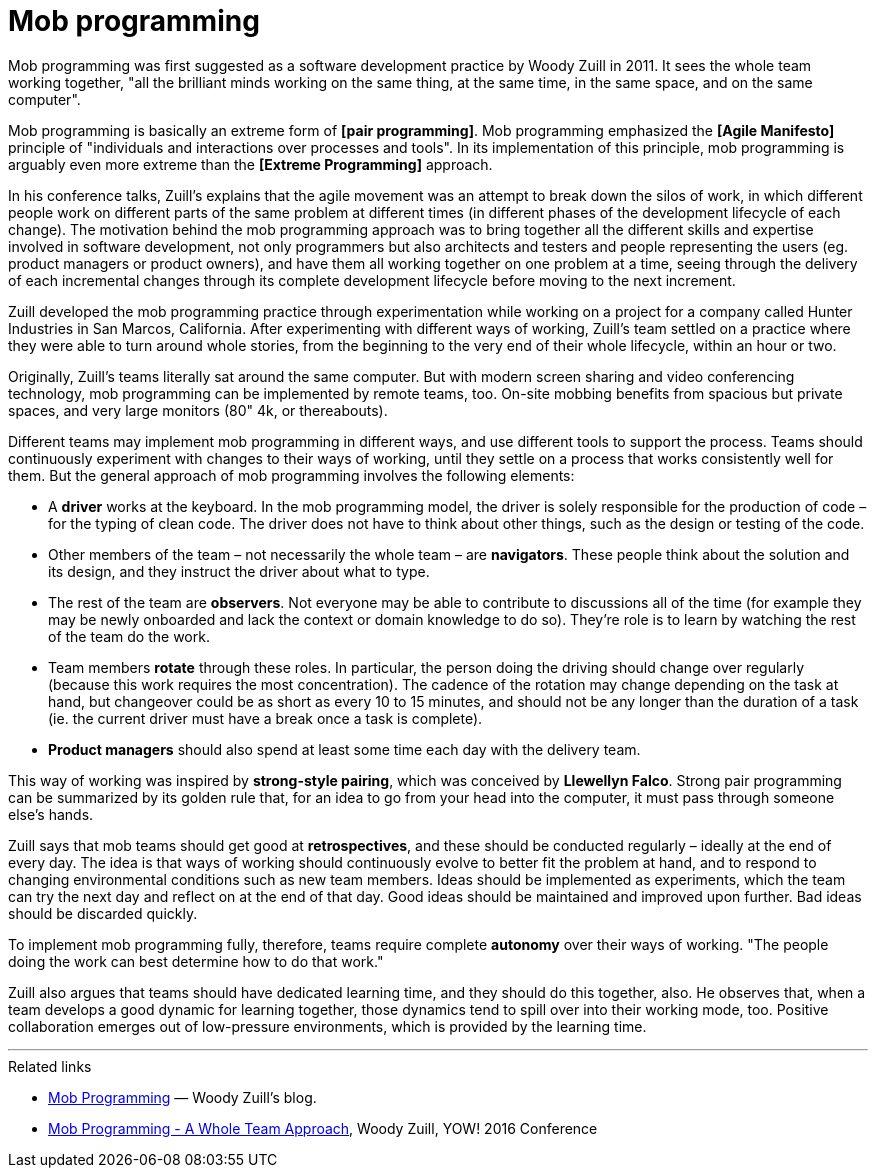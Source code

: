 = Mob programming

Mob programming was first suggested as a software development practice by Woody Zuill in 2011. It sees the whole team working together, "all the brilliant minds working on the same thing, at the same time, in the same space, and on the same computer".

Mob programming is basically an extreme form of *[pair programming]*. Mob programming emphasized the *[Agile Manifesto]* principle of "individuals and interactions over processes and tools". In its implementation of this principle, mob programming is arguably even more extreme than the *[Extreme Programming]* approach.

In his conference talks, Zuill's explains that the agile movement was an attempt to break down the silos of work, in which different people work on different parts of the same problem at different times (in different phases of the development lifecycle of each change). The motivation behind the mob programming approach was to bring together all the different skills and expertise involved in software development, not only programmers but also architects and testers and people representing the users (eg. product managers or product owners), and have them all working together on one problem at a time, seeing through the delivery of each incremental changes through its complete development lifecycle before moving to the next increment.

Zuill developed the mob programming practice through experimentation while working on a project for a company called Hunter Industries in San Marcos, California. After experimenting with different ways of working, Zuill's team settled on a practice where they were able to turn around whole stories, from the beginning to the very end of their whole lifecycle, within an hour or two.

Originally, Zuill's teams literally sat around the same computer. But with modern screen sharing and video conferencing technology, mob programming can be implemented by remote teams, too. On-site mobbing benefits from spacious but private spaces, and very large monitors (80" 4k, or thereabouts).

Different teams may implement mob programming in different ways, and use different tools to support the process. Teams should continuously experiment with changes to their ways of working, until they settle on a process that works consistently well for them. But the general approach of mob programming involves the following elements:

* A *driver* works at the keyboard. In the mob programming model, the driver is solely responsible for the production of code – for the typing of clean code. The driver does not have to think about other things, such as the design or testing of the code.

* Other members of the team – not necessarily the whole team – are *navigators*. These people think about the solution and its design, and they instruct the driver about what to type.

* The rest of the team are *observers*. Not everyone may be able to contribute to discussions all of the time (for example they may be newly onboarded and lack the context or domain knowledge to do so). They're role is to learn by watching the rest of the team do the work.

* Team members *rotate* through these roles. In particular, the person doing the driving should change over regularly (because this work requires the most concentration). The cadence of the rotation may change depending on the task at hand, but changeover could be as short as every 10 to 15 minutes, and should not be any longer than the duration of a task (ie. the current driver must have a break once a task is complete).

* *Product managers* should also spend at least some time each day with the delivery team.

This way of working was inspired by *strong-style pairing*, which was conceived by *Llewellyn Falco*. Strong pair programming can be summarized by its golden rule that, for an idea to go from your head into the computer, it must pass through someone else's hands.

Zuill says that mob teams should get good at *retrospectives*, and these should be conducted regularly – ideally at the end of every day. The idea is that ways of working should continuously evolve to better fit the problem at hand, and to respond to changing environmental conditions such as new team members. Ideas should be implemented as experiments, which the team can try the next day and reflect on at the end of that day. Good ideas should be maintained and improved upon further. Bad ideas should be discarded quickly.

To implement mob programming fully, therefore, teams require complete *autonomy* over their ways of working. "The people doing the work can best determine how to do that work."

Zuill also argues that teams should have dedicated learning time, and they should do this together, also. He observes that, when a team develops a good dynamic for learning together, those dynamics tend to spill over into their working mode, too. Positive collaboration emerges out of low-pressure environments, which is provided by the learning time.

''''

.Related links
****
* https://mobprogramming.org/[Mob Programming] — Woody Zuill's blog.

* https://www.youtube.com/watch?v=n4Wot-07v-M[Mob Programming - A Whole Team Approach],
  Woody Zuill, YOW! 2016 Conference
****
